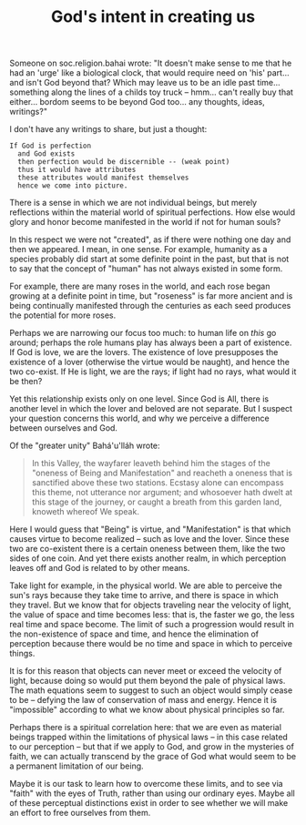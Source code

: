 :PROPERTIES:
:ID:       F6BD7125-5C6B-4754-BE1E-8B011E4D83FA
:SLUG:     gods-intent-in-creating-us
:END:
#+filetags: :essays:
#+title: God's intent in creating us

Someone on soc.religion.bahai wrote: "It doesn't make sense to me that
he had an 'urge' like a biological clock, that would require need on
'his' part... and isn't God beyond that? Which may leave us to be an
idle past time... something along the lines of a childs toy truck --
hmm... can't really buy that either... bordom seems to be beyond God
too... any thoughts, ideas, writings?"

I don't have any writings to share, but just a thought:

#+BEGIN_EXAMPLE
If God is perfection
  and God exists
  then perfection would be discernible -- (weak point)
  thus it would have attributes
  these attributes would manifest themselves
  hence we come into picture.
#+END_EXAMPLE

There is a sense in which we are not individual beings, but merely
reflections within the material world of spiritual perfections. How else
would glory and honor become manifested in the world if not for human
souls?

In this respect we were not "created", as if there were nothing one day
and then we appeared. I mean, in one sense. For example, humanity as a
species probably did start at some definite point in the past, but that
is not to say that the concept of "human" has not always existed in some
form.

For example, there are many roses in the world, and each rose began
growing at a definite point in time, but "roseness" is far more ancient
and is being continually manifested through the centuries as each seed
produces the potential for more roses.

Perhaps we are narrowing our focus too much: to human life on /this/ go
around; perhaps the role humans play has always been a part of
existence. If God is love, we are the lovers. The existence of love
presupposes the existence of a lover (otherwise the virtue would be
naught), and hence the two co-exist. If He is light, we are the rays; if
light had no rays, what would it be then?

Yet this relationship exists only on one level. Since God is All, there
is another level in which the lover and beloved are not separate. But I
suspect your question concerns this world, and why we perceive a
difference between ourselves and God.

Of the "greater unity" Bahá'u'lláh wrote:

#+BEGIN_QUOTE
In this Valley, the wayfarer leaveth behind him the stages of the
"oneness of Being and Manifestation" and reacheth a oneness that is
sanctified above these two stations. Ecstasy alone can encompass this
theme, not utterance nor argument; and whosoever hath dwelt at this
stage of the journey, or caught a breath from this garden land, knoweth
whereof We speak.

#+END_QUOTE

Here I would guess that "Being" is virtue, and "Manifestation" is that
which causes virtue to become realized -- such as love and the lover.
Since these two are co-existent there is a certain oneness between them,
like the two sides of one coin. And yet there exists another realm, in
which perception leaves off and God is related to by other means.

Take light for example, in the physical world. We are able to perceive
the sun's rays because they take time to arrive, and there is space in
which they travel. But we know that for objects traveling near the
velocity of light, the value of space and time becomes less: that is,
the faster we go, the less real time and space become. The limit of such
a progression would result in the non-existence of space and time, and
hence the elimination of perception because there would be no time and
space in which to perceive things.

It is for this reason that objects can never meet or exceed the velocity
of light, because doing so would put them beyond the pale of physical
laws. The math equations seem to suggest to such an object would simply
cease to be -- defying the law of conservation of mass and energy. Hence
it is "impossible" according to what we know about physical principles
so far.

Perhaps there is a spiritual correlation here: that we are even as
material beings trapped within the limitations of physical laws -- in
this case related to our perception -- but that if we apply to God, and
grow in the mysteries of faith, we can actually transcend by the grace
of God what would seem to be a permanent limitation of our being.

Maybe it is our task to learn how to overcome these limits, and to see
via "faith" with the eyes of Truth, rather than using our ordinary eyes.
Maybe all of these perceptual distinctions exist in order to see whether
we will make an effort to free ourselves from them.
